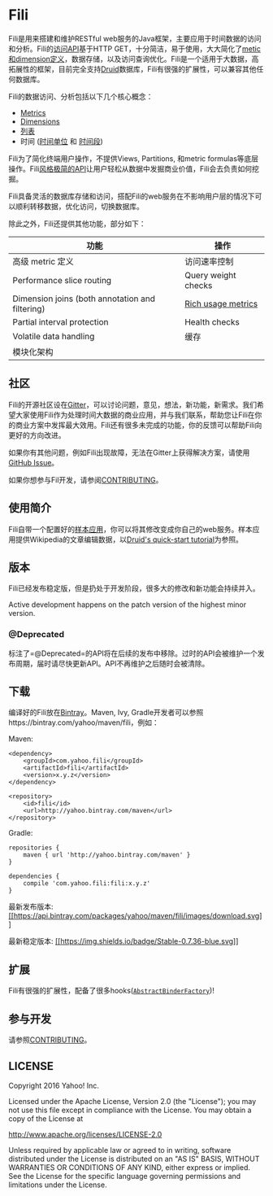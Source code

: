 * Fili
  :PROPERTIES:
  :CUSTOM_ID: fili
  :END:
  
[[https://bintray.com/yahoo/maven/fili/_latestVersion][file:https://api.bintray.com/packages/yahoo/maven/fili/images/download.svg]]
[[https://gitter.im/yahoo/fili][file:https://img.shields.io/gitter/room/yahoo/fili.svg]]
[[https://travis-ci.org/yahoo/fili/builds/][file:https://img.shields.io/travis/yahoo/fili/master.svg]]
[[https://www.codacy.com/app/Fili/fili/dashboard][file:https://img.shields.io/codacy/grade/91fa6c38f25d4ea0ae3569ee70a33e38.svg]]
[[https://groups.google.com/forum/#!forum/fili-users][file:https://img.shields.io/badge/google_group-users-blue.svg]]
[[https://groups.google.com/forum/#!forum/fili-developers][file:https://img.shields.io/badge/google_group-developers-blue.svg]]


Fili是用来搭建和维护RESTful
web服务的Java框架，主要应用于时间数据的访问和分析。Fili的[[file:docs/end-user-api.md][访问API]]基于HTTP
GET，十分简洁，易于使用，大大简化了[[file:docs/end-user-api.md][metic和dimension定义]]，数据存储，以及访问查询优化。Fili是一个适用于大数据，高拓展性的框架，目前完全支持[[http://druid.io][Druid]]数据库，Fili有很强的扩展性，可以兼容其他任何数据库。

Fili的数据访问、分析包括以下几个核心概念：

-  [[file:docs/end-user-api.md#metrics][Metrics]]
-  [[file:docs/end-user-api.md#dimensions][Dimensions]]
-  [[file:docs/end-user-api.md#tables][列表]]
-  时间 ([[file:docs/end-user-api.md#time-grain][时间单位]] 和
   [[file:docs/end-user-api.md#interval][时间段]])

Fili为了简化终端用户操作，不提供Views, Partitions, 和metric
formulas等底层操作。Fili[[file:docs/end-user-api.md][风格极简的API]]让用户轻松从数据中发掘商业价值，Fili会去负责如何挖掘。

Fili具备灵活的数据库存储和访问，搭配Fili的web服务在不影响用户层的情况下可以顺利转移数据，优化访问，切换数据库。

除此之外，Fili还提供其他功能，部分如下：

| 功能                                              | 操作                                                        |
|---------------------------------------------------+-------------------------------------------------------------|
| 高级 metric 定义                                  | 访问速率控制                                                |
| Performance slice routing                         | Query weight checks                                         |
| Dimension joins (both annotation and filtering)   | [[file:monitoring-and-operations.md][Rich usage metrics]]   |
| Partial interval protection                       | Health checks                                               |
| Volatile data handling                            | 缓存                                                        |
| 模块化架构                                        | 

** 社区
[[https://gitter.im/yahoo/fili][file:https://img.shields.io/gitter/room/yahoo/fili.svg]]
[[https://groups.google.com/forum/#!forum/fili-users][file:https://img.shields.io/badge/google_group-users-blue.svg]]
[[https://groups.google.com/forum/#!forum/fili-developers][file:https://img.shields.io/badge/google_group-developers-blue.svg]]
   :PROPERTIES:
   :CUSTOM_ID: 社区-gitter-users-google-group-developers-google-group
   :END:

Fili的开源社区设在[[https://gitter.im/yahoo/fili][Gitter]]，可以讨论问题，意见，想法，新功能，新需求。我们希望大家使用Fili作为处理时间大数据的商业应用，并与我们联系，帮助您让Fili在你的商业方案中发挥最大效用。Fili还有很多未完成的功能，你的反馈可以帮助Fili向更好的方向改进。

如果你有其他问题，例如Fili出现故障，无法在Gitter上获得解决方案，请使用
[[https://github.com/yahoo/fili/issues][GitHub Issue]]。

如果你想参与Fil开发，请参阅[[file:CONTRIBUTING.md][CONTRIBUTING]]。

** 使用简介
   :PROPERTIES:
   :CUSTOM_ID: 使用简介
   :END:

Fili自带一个配置好的[[file:fili-wikipedia-example][样本应用]]，你可以将其修改变成你自己的web服务。样本应用提供Wikipedia的文章编辑数据，以[[http://druid.io/docs/0.9.1.1/tutorials/quickstart.html][Druid's
quick-start tutorial]]为参照。

** 版本
   :PROPERTIES:
   :CUSTOM_ID: 版本
   :END:

Fili已经发布稳定版，但是扔处于开发阶段，很多大的修改和新功能会持续并入。

Active development happens on the patch version of the highest minor
version.

*** @Deprecated
    :PROPERTIES:
    :CUSTOM_ID: deprecated
    :END:

标注了=@Deprecated=的API将在后续的发布中移除。过时的API会被维护一个发布周期，届时请尽快更新API。API不再维护之后随时会被清除。

** 下载
   :PROPERTIES:
   :CUSTOM_ID: 下载
   :END:

编译好的Fili放在[[https://bintray.com/yahoo/maven/fili][Bintray]]。Maven,
Ivy, Gradle开发者可以参照https://bintray.com/yahoo/maven/fili，例如：

Maven:

#+BEGIN_EXAMPLE
    <dependency>
        <groupId>com.yahoo.fili</groupId>
        <artifactId>fili</artifactId>
        <version>x.y.z</version>
    </dependency>

    <repository>
        <id>fili</id>
        <url>http://yahoo.bintray.com/maven</url>
    </repository>
#+END_EXAMPLE

Gradle:

#+BEGIN_EXAMPLE
    repositories {
        maven { url 'http://yahoo.bintray.com/maven' }
    }

    dependencies {
        compile 'com.yahoo.fili:fili:x.y.z'
    }
#+END_EXAMPLE

最新发布版本:
[[https://bintray.com/yahoo/maven/fili/_latestVersion][[[https://api.bintray.com/packages/yahoo/maven/fili/images/download.svg]]]]

最新稳定版本:
[[https://bintray.com/yahoo/maven/fili/0.7.36][[[https://img.shields.io/badge/Stable-0.7.36-blue.svg]]]]

** 扩展
   :PROPERTIES:
   :CUSTOM_ID: 扩展
   :END:

Fili有很强的扩展性，配备了很多hooks([[https://github.com/yahoo/fili/blob/master/fili-core/src/main/java/com/yahoo/bard/webservice/application/AbstractBinderFactory.java][=AbstractBinderFactory=]])!

** 参与开发
[[https://groups.google.com/forum/#!forum/fili-developers][file:https://img.shields.io/badge/google_group-developers-blue.svg]]
   :PROPERTIES:
   :CUSTOM_ID: 参与开发-developers-google-group
   :END:

请参照[[file:CONTRIBUTING.md][CONTRIBUTING]]。

** LICENSE
   :PROPERTIES:
   :CUSTOM_ID: license
   :END:

Copyright 2016 Yahoo! Inc.

Licensed under the Apache License, Version 2.0 (the "License"); you may
not use this file except in compliance with the License. You may obtain
a copy of the License at

http://www.apache.org/licenses/LICENSE-2.0

Unless required by applicable law or agreed to in writing, software
distributed under the License is distributed on an "AS IS" BASIS,
WITHOUT WARRANTIES OR CONDITIONS OF ANY KIND, either express or implied.
See the License for the specific language governing permissions and
limitations under the License.
